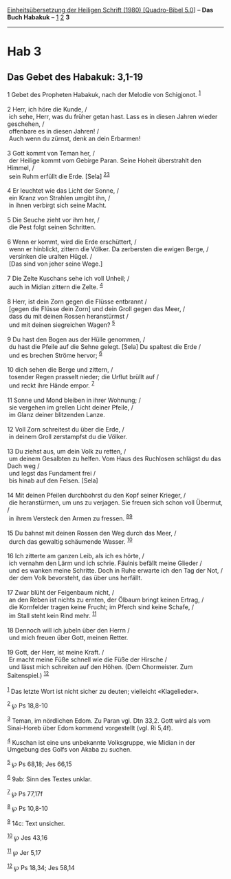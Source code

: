 :PROPERTIES:
:ID:       c5c5cd56-b59d-4da9-8495-32df25d3e0ee
:END:
<<navbar>>
[[../index.html][Einheitsübersetzung der Heiligen Schrift (1980)
[Quadro-Bibel 5.0]]] -- *Das Buch Habakuk* -- [[file:Hab_1.html][1]]
[[file:Hab_2.html][2]] *3*

--------------

* Hab 3
  :PROPERTIES:
  :CUSTOM_ID: hab-3
  :END:

<<verses>>

<<v1>>
** Das Gebet des Habakuk: 3,1-19
   :PROPERTIES:
   :CUSTOM_ID: das-gebet-des-habakuk-31-19
   :END:
1 Gebet des Propheten Habakuk, nach der Melodie von Schigjonot.
^{[[#fn1][1]]}\\
\\

<<v2>>
2 Herr, ich höre die Kunde, /\\
 ich sehe, Herr, was du früher getan hast. Lass es in diesen Jahren
wieder geschehen, /\\
 offenbare es in diesen Jahren! /\\
 Auch wenn du zürnst, denk an dein Erbarmen!\\
\\

<<v3>>
3 Gott kommt von Teman her, /\\
 der Heilige kommt vom Gebirge Paran. Seine Hoheit überstrahlt den
Himmel, /\\
 sein Ruhm erfüllt die Erde. [Sela] ^{[[#fn2][2]][[#fn3][3]]}\\
\\

<<v4>>
4 Er leuchtet wie das Licht der Sonne, /\\
 ein Kranz von Strahlen umgibt ihn, /\\
 in ihnen verbirgt sich seine Macht.\\
\\

<<v5>>
5 Die Seuche zieht vor ihm her, /\\
 die Pest folgt seinen Schritten.\\
\\

<<v6>>
6 Wenn er kommt, wird die Erde erschüttert, /\\
 wenn er hinblickt, zittern die Völker. Da zerbersten die ewigen Berge,
/\\
 versinken die uralten Hügel. /\\
 [Das sind von jeher seine Wege.]\\
\\

<<v7>>
7 Die Zelte Kuschans sehe ich voll Unheil; /\\
 auch in Midian zittern die Zelte. ^{[[#fn4][4]]}\\
\\

<<v8>>
8 Herr, ist dein Zorn gegen die Flüsse entbrannt /\\
 [gegen die Flüsse dein Zorn] und dein Groll gegen das Meer, /\\
 dass du mit deinen Rossen heranstürmst /\\
 und mit deinen siegreichen Wagen? ^{[[#fn5][5]]}\\
\\

<<v9>>
9 Du hast den Bogen aus der Hülle genommen, /\\
 du hast die Pfeile auf die Sehne gelegt. [Sela] Du spaltest die Erde
/\\
 und es brechen Ströme hervor; ^{[[#fn6][6]]}\\
\\

<<v10>>
10 dich sehen die Berge und zittern, /\\
 tosender Regen prasselt nieder; die Urflut brüllt auf /\\
 und reckt ihre Hände empor. ^{[[#fn7][7]]}\\
\\

<<v11>>
11 Sonne und Mond bleiben in ihrer Wohnung; /\\
 sie vergehen im grellen Licht deiner Pfeile, /\\
 im Glanz deiner blitzenden Lanze.\\
\\

<<v12>>
12 Voll Zorn schreitest du über die Erde, /\\
 in deinem Groll zerstampfst du die Völker.\\
\\

<<v13>>
13 Du ziehst aus, um dein Volk zu retten, /\\
 um deinem Gesalbten zu helfen. Vom Haus des Ruchlosen schlägst du das
Dach weg /\\
 und legst das Fundament frei /\\
 bis hinab auf den Felsen. [Sela]\\
\\

<<v14>>
14 Mit deinen Pfeilen durchbohrst du den Kopf seiner Krieger, /\\
 die heranstürmen, um uns zu verjagen. Sie freuen sich schon voll
Übermut, /\\
 in ihrem Versteck den Armen zu fressen. ^{[[#fn8][8]][[#fn9][9]]}\\
\\

<<v15>>
15 Du bahnst mit deinen Rossen den Weg durch das Meer, /\\
 durch das gewaltig schäumende Wasser. ^{[[#fn10][10]]}\\
\\

<<v16>>
16 Ich zitterte am ganzen Leib, als ich es hörte, /\\
 ich vernahm den Lärm und ich schrie. Fäulnis befällt meine Glieder /\\
 und es wanken meine Schritte. Doch in Ruhe erwarte ich den Tag der Not,
/\\
 der dem Volk bevorsteht, das über uns herfällt.\\
\\

<<v17>>
17 Zwar blüht der Feigenbaum nicht, /\\
 an den Reben ist nichts zu ernten, der Ölbaum bringt keinen Ertrag, /\\
 die Kornfelder tragen keine Frucht; im Pferch sind keine Schafe, /\\
 im Stall steht kein Rind mehr. ^{[[#fn11][11]]}\\
\\

<<v18>>
18 Dennoch will ich jubeln über den Herrn /\\
 und mich freuen über Gott, meinen Retter.\\
\\

<<v19>>
19 Gott, der Herr, ist meine Kraft. /\\
 Er macht meine Füße schnell wie die Füße der Hirsche /\\
 und lässt mich schreiten auf den Höhen. (Dem Chormeister. Zum
Saitenspiel.) ^{[[#fn12][12]]}\\
\\

^{[[#fnm1][1]]} Das letzte Wort ist nicht sicher zu deuten; vielleicht
«Klagelieder».

^{[[#fnm2][2]]} ℘ Ps 18,8-10

^{[[#fnm3][3]]} Teman, im nördlichen Edom. Zu Paran vgl. Dtn 33,2. Gott
wird als vom Sinai-Horeb über Edom kommend vorgestellt (vgl. Ri 5,4f).

^{[[#fnm4][4]]} Kuschan ist eine uns unbekannte Volksgruppe, wie Midian
in der Umgebung des Golfs von Akaba zu suchen.

^{[[#fnm5][5]]} ℘ Ps 68,18; Jes 66,15

^{[[#fnm6][6]]} 9ab: Sinn des Textes unklar.

^{[[#fnm7][7]]} ℘ Ps 77,17f

^{[[#fnm8][8]]} ℘ Ps 10,8-10

^{[[#fnm9][9]]} 14c: Text unsicher.

^{[[#fnm10][10]]} ℘ Jes 43,16

^{[[#fnm11][11]]} ℘ Jer 5,17

^{[[#fnm12][12]]} ℘ Ps 18,34; Jes 58,14
